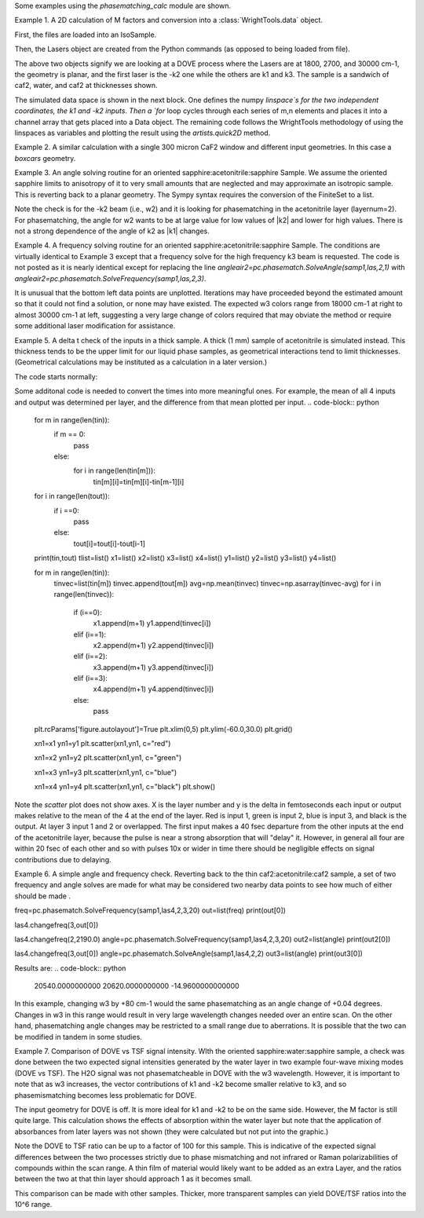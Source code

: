 .. scripts:

Some examples using the `phasematching_calc` module are shown. 


Example 1. A 2D calculation of M factors and conversion into a :class:`WrightTools.data` object.

First, the files are loaded into an IsoSample.

.. code-block:: python
    lay1file=os.path.join(filepath, 'CaF2_Malitson.txt')
    lay2file=os.path.join(filepath, 'H2O_1.txt')

    tkcaf2=0.02 
    tkwater=0.01 

    samp1=pc.IsoSample.IsoSample()
    desc="FWM cell"
    samp1.description=desc
    samp1.loadlayer(lay1file, tkcaf2, label="caf2fw")
    samp1.loadlayer(lay2file, tkwater, label="water")
    samp1.loadlayer(lay1file, tkcaf2, label="caf2bw")

Then, the Lasers object are created from the Python commands (as opposed to being loaded from file).

.. code-block:: python
    las=pc.Lasers.Lasers()
    arr1=[1800.0,2700.0,30000.0]
    las.addfrequencies(arr1)
    arr2=[20.0,7.0, 0.0]
    las.addangles(arr2)
    arr3=[-1,1,1]
    las.addkcoeffs(arr3)
    arr4=[1,1,1]
    las.addpolarizations(arr4)
    las.changegeometry("planar")

The above two objects signify we are looking at a DOVE process where the Lasers are at 1800, 2700, and 30000 cm-1,
the geometry is planar, and the first laser is the -k2 one while the others are k1 and k3.  The sample is a 
sandwich of caf2, water, and caf2 at thicknesses shown.

The simulated data space is shown in the next block.  One defines the numpy `linspace`s for the two independent
coordinates, the k1 and -k2 inputs.  Then a `for` loop cycles through each series of m,n elements and places it 
into a channel array that gets placed into a Data object.  The remaining code follows the WrightTools methodology
of using the linspaces as variables and plotting the result using the `artists.quick2D` method.


.. code-block:: python
    var1=np.linspace(2450.00,2900.00,46)[:,None]
    var2=np.linspace(1300.0,1900.0,61)[None, :]
    var2a=np.linspace(1300.0,1900.0,61)

    ch1= np.zeros([len(var1), len(var2a)])
    for m in range(len(var1)):
        for n in range(len(var2a)):
            las.changefreq(1,var1[m])
            las.changefreq(2,var2a[n])
            Mlist,tklist,Tlist=pc.phasematch.Mcalc(samp1,las)
            ch1[m,n]=np.abs(Mlist[1])


    data=wt.Data(name="FWM cell water w/CaF2 planar DOVE")
    data.create_variable(name="w1", units="wn", values= var1)
    data.create_variable(name="w2", units="wn", values= var2)
    data.create_channel(name='Mfactor', values=ch1)
    data.transform("w1","w2")
    wt.artists.quick2D(data)
    plt.show()


.. image:: Figure_1.png

Example 2. A similar calculation with a single 300 micron CaF2 window and different input geometries.
In this case a `boxcars` geometry.

.. code-block:: python
    lay1file=os.path.join(filepath, 'CaF2_Malitson.txt')
    tkcaf2=0.03 

    samp1=pc.IsoSample.IsoSample()
    desc="caf2window300um"
    samp1.description=desc
    samp1.loadlayer(lay1file, tkcaf2, label="caf2")

    las=pc.Lasers.Lasers()
    arr1=[1800.0,2700.0,18400.0]
    las.addfrequencies(arr1)
    arr2=[8.0,8.0, 8.0]
    las.addangles(arr2)
    arr3=[-1,1,1]
    las.addkcoeffs(arr3)
    arr4=[1,1,1]
    las.addpolarizations(arr4)
    las.changegeometry("boxcars")

    var1=np.linspace(2600.00,3200.00,61)[:,None]
    var2=np.linspace(1600.0,2200.0,61)[None, :]
    var2a=np.linspace(1600.0,2200.0,61)

    ch1= np.zeros([len(var1), len(var2a)])
    for m in range(len(var1)):
        for n in range(len(var2a)):
            las.changefreq(1,var1[m])
            las.changefreq(2,var2a[n])
            Mlist,tklist,Tlist=pc.phasematch.Mcalc(samp1,las)
            ch1[m,n]=np.abs(Mlist[0])  

    data=wt.Data(name="CaF2 300 micron boxcars DOVE")
    data.create_variable(name="w1", units="wn", values= var1)
    data.create_variable(name="w2", units="wn", values= var2)
    data.create_channel(name='Mfactor', values=ch1)
    data.transform("w2","w1")
    wt.artists.quick2D(data)
    plt.show()


.. image:: Figure_2.png

Example 3.  An angle solving routine for an oriented sapphire:acetonitrile:sapphire Sample.
We assume the oriented sapphire limits to anisotropy of it to very small amounts that are neglected
and may approximate an isotropic sample.  This is reverting back to a planar geometry.  The Sympy
syntax requires the conversion of the FiniteSet to a list.  

.. code-block:: python
    lay1file=os.path.join(filepath, 'CH3CN_paste_1.txt')
    lay2file=os.path.join(filepath, 'sapphire1.txt')

    tksap=0.02
    tkacn=0.01 

    samp1=pc.IsoSample.IsoSample()
    desc="FWM cell"
    samp1.description=desc
    samp1.loadlayer(lay1file, tksap, label="sapphire")
    samp1.loadlayer(lay2file, tkacn, label="acn")
    samp1.loadlayer(lay1file, tksap, label="sapphire")

    las=pc.Lasers.Lasers()
    arr1=[1800.0,2700.0,18400.0]
    las.addfrequencies(arr1)
    arr2=[8.0,-7.0, 0.0]
    las.addangles(arr2)
    arr3=[-1,1,1]
    las.addkcoeffs(arr3)
    arr4=[1,1,1]
    las.addpolarizations(arr4)
    las.changegeometry("planar")


    var1=np.linspace(2600.00,3200.00,61)[:,None]
    var2=np.linspace(1600.0,2200.0,61)[None, :]
    var2a=np.linspace(1600.0,2200.0,61)

    ch1= np.zeros([len(var1), len(var2a)])
    for m in range(len(var1)):
        for n in range(len(var2a)):
            las.changefreq(1,var1[m])
            las.changefreq(2,var2a[n])
            angleair2=pc.phasematch.SolveAngle(samp1,las,2,1)
            ch1[m,n]=(list(angleair2)[0])  

    data=wt.Data(name="angle check for w2")
    data.create_variable(name="w1", units="wn", values= var1)
    data.create_variable(name="w2", units="wn", values= var2)
    data.create_channel(name='angleforw2', values=ch1)
    data.transform("w2","w1")
    wt.artists.quick2D(data)
    plt.show()

.. image:: Figure_3.png

Note the check is for the -k2 beam (i.e., w2) and it is looking for phasematching in the acetonitrile layer (layernum=2).
For phasematching, the angle for w2 wants to be at large value for low values of |k2| and lower for high values.   There 
is not a strong dependence of the angle of k2 as |k1| changes.  


Example 4.  A frequency solving routine for an oriented sapphire:acetonitrile:sapphire Sample.
The conditions are virtually identical to Example 3 except that a frequency solve for the high frequency
k3 beam is requested.  The code is not posted as it is nearly identical except for  replacing the
line `angleair2=pc.phasematch.SolveAngle(samp1,las,2,1)` with `angleair2=pc.phasematch.SolveFrequency(samp1,las,2,3)`.

.. image:: Figure_4.png

It is unusual that the bottom left data points are unplotted.  Iterations may have proceeded beyond the estimated
amount so that it could not find a solution, or none may have existed.  The expected w3 colors range from 18000 cm-1
at right to almost 30000 cm-1 at left, suggesting a very large change of colors required that may obviate the method
or require some additional laser modification for assistance.


Example 5.  A delta t check of the inputs in a thick sample.  A thick (1 mm) sample of acetonitrile is simulated
instead.  This thickness tends to be the upper limit for our liquid phase samples, as geometrical interactions
tend to limit thicknesses.  (Geometrical calculations may be instituted as a calculation in a later version.)  

The code starts normally:

.. code-block:: python
    lay3file=os.path.join(filepath, 'CaF2_Malitson.txt')
    lay4file=os.path.join(filepath, 'CH3CN_paste_1.txt')
    lay5file=os.path.join(filepath, 'CaF2_Malitson.txt')

    tkcaf2=0.02 
    tkacn=0.1 

    samp1=pc.IsoSample.IsoSample()
    desc="FWM cell"
    samp1.description=desc
    samp1.loadlayer(lay5file, tkcaf2, label="caf2fw")
    samp1.loadlayer(lay4file, tkacn, label="ACN")
    samp1.loadlayer(lay3file, tkcaf2, label="caf2bw")

    las4=pc.Lasers.Lasers()
    arr1=[3150.0,2250.0,20000.0]
    las4.addfrequencies(arr1)
    arr2=[5.0,10.0,0.0]
    las4.addangles(arr2)
    arr3=[1,-1,1]
    las4.addkcoeffs(arr3)
    arr4=[1,1,1]
    las4.addpolarizations(arr4)
    las4.changegeometry("planar")

    tin,tout=pc.phasematch.calculatedeltats(samp1,las4)
    print(tin,tout)

Some additonal code is needed to convert the times into more meaningful ones.  For example, the mean of
all 4 inputs and output was determined per layer, and the difference from that mean plotted per input.
.. code-block:: python

    for m in range(len(tin)):
        if m == 0:
            pass
        else:
            for i in range(len(tin[m])):
                tin[m][i]=tin[m][i]-tin[m-1][i]

    for i in range(len(tout)):
        if i ==0:
            pass
        else:
            tout[i]=tout[i]-tout[i-1]

    print(tin,tout)
    tlist=list()
    x1=list()
    x2=list()
    x3=list()
    x4=list()
    y1=list()
    y2=list()
    y3=list()
    y4=list()

    for m in range(len(tin)):
        tinvec=list(tin[m])
        tinvec.append(tout[m])
        avg=np.mean(tinvec)
        tinvec=np.asarray(tinvec-avg)
        for i in range(len(tinvec)):
            if (i==0):
                x1.append(m+1)
                y1.append(tinvec[i])
            elif (i==1):
                x2.append(m+1)
                y2.append(tinvec[i])
            elif (i==2):
                x3.append(m+1)
                y3.append(tinvec[i])
            elif (i==3):
                x4.append(m+1)
                y4.append(tinvec[i])
            else:
                pass

    plt.rcParams['figure.autolayout']=True
    plt.xlim(0,5)
    plt.ylim(-60.0,30.0)
    plt.grid()

    xn1=x1
    yn1=y1
    plt.scatter(xn1,yn1, c="red")

    xn1=x2
    yn1=y2
    plt.scatter(xn1,yn1, c="green")

    xn1=x3
    yn1=y3
    plt.scatter(xn1,yn1, c="blue")

    xn1=x4
    yn1=y4
    plt.scatter(xn1,yn1, c="black")
    plt.show()



Note the `scatter` plot does not show axes.  X is the layer number and y is the delta in femtoseconds each
input or output makes relative to the mean of the 4 at the end of the layer.  Red is input 1, green is input 2, 
blue is input 3, and black is the output.  At layer 3 input 1 and 2 or overlapped.   The first input makes a
40 fsec departure from the other inputs at the end of the acetonitrile layer, because the pulse is 
near a strong absorption that will "delay" it. However, in general all four are within 20 fsec of each other and
so with pulses 10x or wider in time there should be negligible effects on signal contributions due to delaying.


Example 6.  A simple angle and frequency check.   Reverting back to the thin caf2:acetonitrile:caf2 sample,
a set of two frequency and angle solves are made for what may be considered two nearby data points to see 
how much of either should be made .


.. code-block:: python
    #new IsoSample: sapphire: ACN: sapphire
    lay3file=os.path.join(filepath, 'CaF2_Malitson.txt')
    lay4file=os.path.join(filepath, 'CH3CN_paste_1.txt')

    tksapph=0.02 #cm
    tkacn=0.01 #cm

    # generation of a IsoSample
    samp1=pc.IsoSample.IsoSample()
    desc="FWM cell"
    samp1.description=desc
    samp1.loadlayer(lay3file, tksapph, label="caf2fw")
    samp1.loadlayer(lay4file, tkacn, label="ACN")
    samp1.loadlayer(lay3file, tksapph, label="caf2bw")

    # new Lasers object
    las4=pc.Lasers.Lasers()
    arr1=[3150.0,2200.0,25000.0]
    las4.addfrequencies(arr1)
    arr2=[6.0,-15.0,0.0]  #**
    las4.addangles(arr2)
    arr3=[1,-1,1]
    las4.addkcoeffs(arr3)
    arr4=[1,1,1]
    las4.addpolarizations(arr4)
    las4.changegeometry("planar")

freq=pc.phasematch.SolveFrequency(samp1,las4,2,3,20)
out=list(freq)
print(out[0])

las4.changefreq(3,out[0])

las4.changefreq(2,2190.0)
angle=pc.phasematch.SolveFrequency(samp1,las4,2,3,20)
out2=list(angle)
print(out2[0])

las4.changefreq(3,out[0])
angle=pc.phasematch.SolveAngle(samp1,las4,2,2)
out3=list(angle)
print(out3[0])


Results are:
.. code-block:: python
    20540.0000000000
    20620.0000000000
    -14.9600000000000


.. image:: Figure_5.png
    
In this example, changing w3 by +80 cm-1 would the same phasematching as an angle change of +0.04 degrees.
Changes in w3 in this range would result in very large wavelength changes needed over an entire scan.  On the 
other hand, phasematching angle changes may be restricted to a small range due to aberrations.  It is possible
that the two can be modified in tandem in some studies.


Example 7.  Comparison of DOVE vs TSF signal intensity.  WIth the oriented sapphire:water:sapphire sample,
a check was done between the two expected signal intensities generated by the water layer in two example
four-wave mixing modes (DOVE vs TSF).  The H2O signal was not phasematcheable in DOVE with the w3 wavelength.  
However, it is important to note that as w3 increases, the vector contributions of k1 and -k2 become
smaller relative to k3, and so phasemismatching becomes less problematic for DOVE.  


.. code-block:: python
    lay1file=os.path.join(filepath, 'sapphire1.txt')
    lay2file=os.path.join(filepath, "H2O_1.txt")
    tksap=0.02 
    tkwat=0.01

    samp1=pc.IsoSample.IsoSample()
    desc="sapphwatersapph"
    samp1.description=desc
    samp1.loadlayer(lay1file, tksap, label="saphfw")
    samp1.loadlayer(lay2file, tkwat, label="h2o")
    samp1.loadlayer(lay1file, tksap, label="saphfw")

    las=pc.Lasers.Lasers()
    arr1=[1800.0,2700.0,30000.0]
    las.addfrequencies(arr1)
    arr2=[-18.0,8.0, 0.0]
    las.addangles(arr2)
    arr3=[-1,1,1]
    las.addkcoeffs(arr3)
    arr4=[1,1,1]
    las.addpolarizations(arr4)
    las.changegeometry("planar")


    #angle1=pc.phasematch.SolveAngle(samp1,las,1,1,frequency=1800.0)
    #print(list(angle1))
    #las.changeangle(1,list(angle1)[0])

    var1=np.linspace(2450.00,2900.00,91)[:,None]
    var2=np.linspace(1300.0,1900.0,161)[None, :]
    var2a=np.linspace(1300.0,1900.0,161)

    ch1= np.zeros([len(var1), len(var2a)])
    ch2=np.zeros([len(var1), len(var2a)])
    ch3=np.zeros([len(var1), len(var2a)])

    chartin,chartout=pc.phasematch.calculatedeltats(samp1, las)

    for m in range(len(var1)):
        for n in range(len(var2a)):
            las.changefreq(1,var1[m])
            las.changefreq(2,var2a[n])
            Mlist,tklist,Tdict=pc.phasematch.Mcalc(samp1,las)
            Alist, Alistout=pc.phasematch.calculateabsorbances(samp1,las) 
            Mlist1a=pc.phasematch.applyabsorbances(Mlist,Alist,Alistout)
            Mlist1b=pc.phasematch.applyfresneltrans(Mlist1a, Tdict)
            ch1[m,n]=Mlist[1]  

    vec2=[1,1,1]
    las.addkcoeffs(vec2)


    for m in range(len(var1)):
        for n in range(len(var2a)):
            las.changefreq(1,var1[m])
            las.changefreq(2,var2a[n])
            Mlist2,tklist2,Tlist2=pc.phasematch.Mcalc(samp1,las)
            ch2[m,n]=Mlist2[1]  

    ch3=ch1/ch2

    data=wt.Data(name="example")
    data.create_variable(name="w1", units="wn", values= var1)
    data.create_variable(name="w2", units="wn", values= var2)
    data.create_channel(name='DOVE', values=ch1)
    data.create_channel(name='TSF', values=ch2)
    data.create_channel(name="DOVE_TSF_RATIO", values=ch3)
    data.transform("w1","w2")
    wt.artists.quick2D(data, channel=0)
    plt.show()

    wt.artists.quick2D(data, channel=1)
    plt.show()

    wt.artists.quick2D(data, channel=2)
    plt.show()


.. image:: Figure_7a.png

.. image:: Figure_7b.png

.. image:: Figure_7c.png


The input geometry for DOVE is off.  It is more ideal for k1 and -k2 to be on the same side.   However,
the M factor is still quite large.  This calculation shows the effects of absorption within the water layer but
note that the application of absorbances from later layers was not shown (they were calculated but not put
into the graphic.)

Note the DOVE to TSF ratio can be up to a factor of 100 for this sample.  This is indicative of the expected
signal differences between the two processes strictly due to phase mismatching and not infrared or Raman
polarizabilities of compounds within the scan range.  A thin film of material would likely want to be added as 
an extra Layer, and the ratios between the two at that thin layer should approach 1 as it becomes small.

This comparison can be made with other samples.  Thicker, more transparent samples can yield DOVE/TSF ratios
into the 10^6 range.   